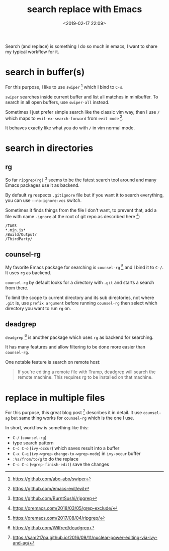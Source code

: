 #+title: search replace with Emacs
#+date: <2019-02-17 22:09>
#+description: Search (and replace) is something I do so much in emacs, it's worth tinkering the workflow
#+filetags: Emacs

Search (and replace) is something I do so much in emacs, I want to
share my typical workflow for it.

* search in buffer(s)
For this purpose, I like to use ~swiper~ [fn:1] which I bind to ~C-s~.

~swiper~ searches inside current buffer and list all matches in minibuffer.
To search in all open buffers, use ~swiper-all~ instead.

Sometimes I just prefer simple search like the classic vim way, then I use ~/~
which maps to ~evil-ex-search-forward~ from ~evil mode~ [fn:2].

It behaves exactly like what you do with ~/~ in vim normal mode.

* search in directories
** rg
So far ~ripgrep(rg)~ [fn:3] seems to be the fatest search tool around and many
Emacs packages use it as backend.

By default ~rg~ respects ~.gitignore~ file but if you want it to search
everything, you can use ~--no-ignore-vcs~ switch.

Sometimes it finds things from the file I don't want, to prevent that,
add a file with name ~.ignore~ at the root of git repo as described here [fn:4]:

#+BEGIN_EXAMPLE
/TAGS
*.min.js*
/Build/Output/
/ThirdParty/
#+END_EXAMPLE

** counsel-rg
My favorite Emacs package for searching is ~counsel-rg~ [fn:5] and I bind it to ~C-/~.
It uses ~rg~ as backend.

~counsel-rg~ by default looks for a directory with ~.git~ and starts a search from
there.

To limit the scope to current directory and its sub directories, not where
~.git~ is, use ~prefix argument~ before running ~counsel-rg~ then select
which directory you want to run ~rg~ on.

** deadgrep
~deadgrep~ [fn:6] is another package which uses ~rg~ as backend for searching.

It has many features and allow filtering to be done more easier than
~counsel-rg~.

One notable feature is search on remote host:
#+BEGIN_QUOTE
If you're editing a remote file with Tramp, deadgrep will search the remote machine. This requires rg to be installed on that machine.
#+END_QUOTE
* replace in multiple files
For this purpose, this great blog post [fn:7] describes it in detail.
It use ~counsel-ag~ but same thing works for ~counsel-rg~
which is the one I use.

In short, workflow is something like this:

- =C-/= (~counsel-rg~)
- type search pattern
- ~C-c C-o~ (=ivy-occur=) which saves result into a buffer
- ~C-x C-q~ (=ivy-wgrep-change-to-wgrep-mode=) in ~ivy-occur~ buffer
- ~:%s/from/to/g~ to do the replace
- ~C-c C-c~ (=wgrep-finish-edit=) save the changes

[fn:1] https://github.com/abo-abo/swiper
[fn:2] https://github.com/emacs-evil/evil
[fn:3] https://github.com/BurntSushi/ripgrep
[fn:4] https://oremacs.com/2018/03/05/grep-exclude/
[fn:5] https://oremacs.com/2017/08/04/ripgrep/
[fn:6] https://github.com/Wilfred/deadgrep
[fn:7] https://sam217pa.github.io/2016/09/11/nuclear-power-editing-via-ivy-and-ag/
